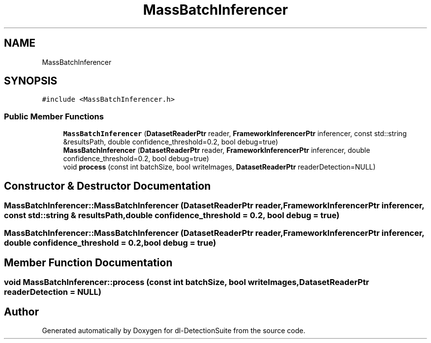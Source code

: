 .TH "MassBatchInferencer" 3 "Sat Dec 15 2018" "Version 1.00" "dl-DetectionSuite" \" -*- nroff -*-
.ad l
.nh
.SH NAME
MassBatchInferencer
.SH SYNOPSIS
.br
.PP
.PP
\fC#include <MassBatchInferencer\&.h>\fP
.SS "Public Member Functions"

.in +1c
.ti -1c
.RI "\fBMassBatchInferencer\fP (\fBDatasetReaderPtr\fP reader, \fBFrameworkInferencerPtr\fP inferencer, const std::string &resultsPath, double confidence_threshold=0\&.2, bool debug=true)"
.br
.ti -1c
.RI "\fBMassBatchInferencer\fP (\fBDatasetReaderPtr\fP reader, \fBFrameworkInferencerPtr\fP inferencer, double confidence_threshold=0\&.2, bool debug=true)"
.br
.ti -1c
.RI "void \fBprocess\fP (const int batchSize, bool writeImages, \fBDatasetReaderPtr\fP readerDetection=NULL)"
.br
.in -1c
.SH "Constructor & Destructor Documentation"
.PP 
.SS "MassBatchInferencer::MassBatchInferencer (\fBDatasetReaderPtr\fP reader, \fBFrameworkInferencerPtr\fP inferencer, const std::string & resultsPath, double confidence_threshold = \fC0\&.2\fP, bool debug = \fCtrue\fP)"

.SS "MassBatchInferencer::MassBatchInferencer (\fBDatasetReaderPtr\fP reader, \fBFrameworkInferencerPtr\fP inferencer, double confidence_threshold = \fC0\&.2\fP, bool debug = \fCtrue\fP)"

.SH "Member Function Documentation"
.PP 
.SS "void MassBatchInferencer::process (const int batchSize, bool writeImages, \fBDatasetReaderPtr\fP readerDetection = \fCNULL\fP)"


.SH "Author"
.PP 
Generated automatically by Doxygen for dl-DetectionSuite from the source code\&.
